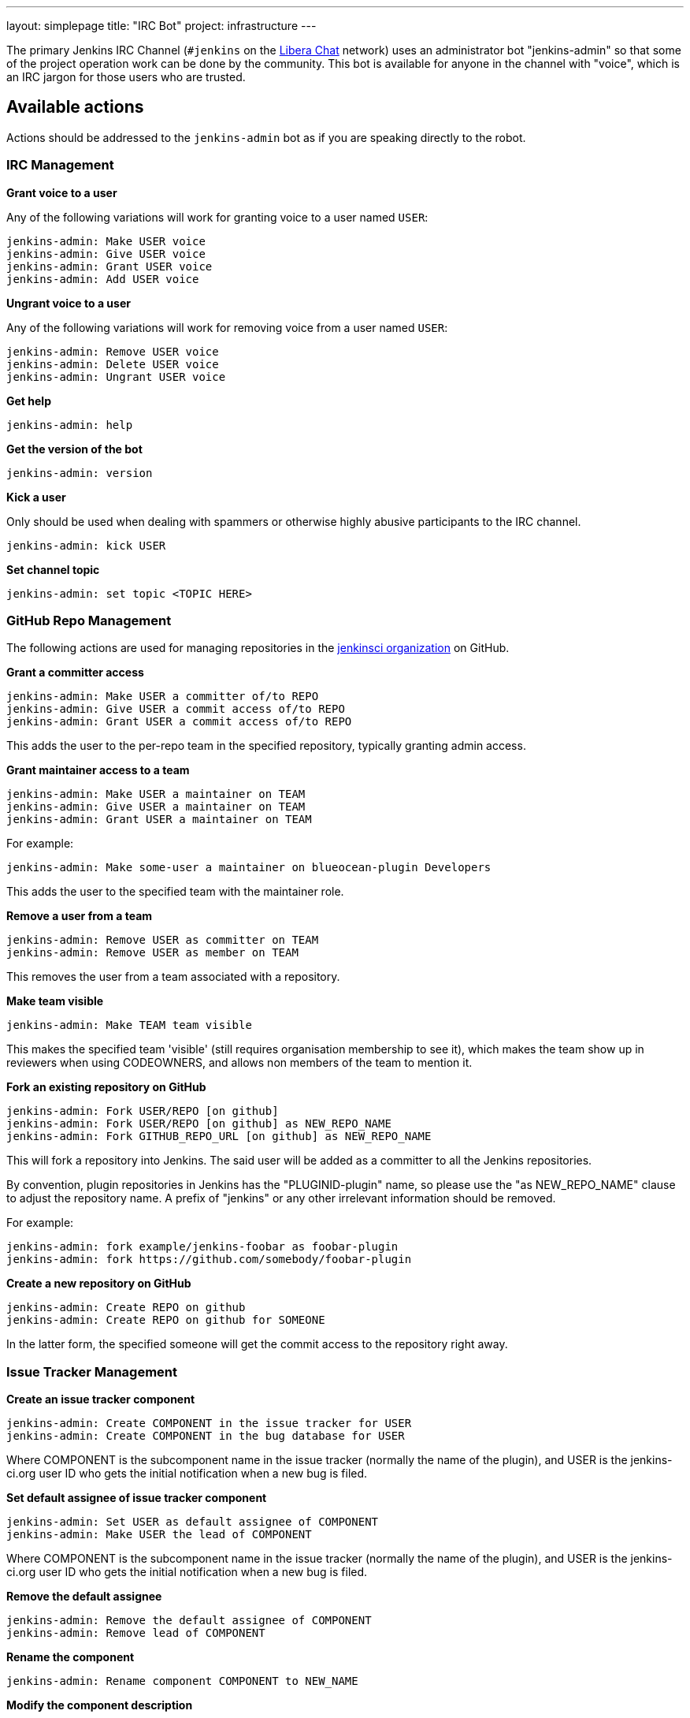 ---
layout: simplepage
title: "IRC Bot"
project: infrastructure
---

:toc:

The primary Jenkins IRC Channel (`#jenkins` on the
link:https://libera.chat/[Libera Chat]
network) uses an administrator bot "jenkins-admin" so that some of the project
operation work can be done by the community. This bot is available for anyone
in the channel with "voice", which is an IRC jargon for those users who are
trusted.

== Available actions


Actions should be addressed to the `jenkins-admin` bot as if you are speaking
directly to the robot.

=== IRC Management

*Grant voice to a user*

Any of the following variations will work for granting voice to a user named
`USER`:

[source]
----
jenkins-admin: Make USER voice
jenkins-admin: Give USER voice
jenkins-admin: Grant USER voice
jenkins-admin: Add USER voice
----

*Ungrant voice to a user*

Any of the following variations will work for removing voice from a user named
`USER`:

[source]
----
jenkins-admin: Remove USER voice
jenkins-admin: Delete USER voice
jenkins-admin: Ungrant USER voice
----

*Get help*

[source]
----
jenkins-admin: help
----

*Get the version of the bot*

[source]
----
jenkins-admin: version
----

*Kick a user*

Only should be used when dealing with spammers or otherwise highly abusive
participants to the IRC channel.

[source]
----
jenkins-admin: kick USER
----

*Set channel topic*
[source]
----
jenkins-admin: set topic <TOPIC HERE>
----

=== GitHub Repo Management

The following actions are used for managing repositories in the
link:https://github.com/jenkinsci[jenkinsci organization]
on GitHub.

*Grant a committer access*

[source]
----
jenkins-admin: Make USER a committer of/to REPO
jenkins-admin: Give USER a commit access of/to REPO
jenkins-admin: Grant USER a commit access of/to REPO
----

This adds the user to the per-repo team in the specified repository, typically granting admin access.

*Grant maintainer access to a team*

[source]
----
jenkins-admin: Make USER a maintainer on TEAM
jenkins-admin: Give USER a maintainer on TEAM
jenkins-admin: Grant USER a maintainer on TEAM
----

For example:
[source]
----
jenkins-admin: Make some-user a maintainer on blueocean-plugin Developers
----

This adds the user to the specified team with the maintainer role.

*Remove a user from a team*

[source]
----
jenkins-admin: Remove USER as committer on TEAM
jenkins-admin: Remove USER as member on TEAM
----

This removes the user from a team associated with a repository.

*Make team visible*

[source]
----
jenkins-admin: Make TEAM team visible
----

This makes the specified team 'visible' (still requires organisation membership to see it),
which makes the team show up in reviewers when using CODEOWNERS, and allows non members of the team
to mention it.

*Fork an existing repository on GitHub*

[source]
----
jenkins-admin: Fork USER/REPO [on github]
jenkins-admin: Fork USER/REPO [on github] as NEW_REPO_NAME
jenkins-admin: Fork GITHUB_REPO_URL [on github] as NEW_REPO_NAME
----

This will fork a repository into Jenkins. The said user will be added as a
committer to all the Jenkins repositories.

By convention, plugin repositories in Jenkins has the "PLUGINID-plugin" name,
so please use the "as NEW_REPO_NAME" clause to adjust the repository name. A
prefix of "jenkins" or any other irrelevant information should be removed.

For example:

[source]
----
jenkins-admin: fork example/jenkins-foobar as foobar-plugin
jenkins-admin: fork https://github.com/somebody/foobar-plugin
----

*Create a new repository on GitHub*

[source]
----
jenkins-admin: Create REPO on github
jenkins-admin: Create REPO on github for SOMEONE
----


In the latter form, the specified someone will get the commit access to the
repository right away.


=== Issue Tracker Management


*Create an issue tracker component*

[source]
----
jenkins-admin: Create COMPONENT in the issue tracker for USER
jenkins-admin: Create COMPONENT in the bug database for USER
----

Where COMPONENT is the subcomponent name in the issue tracker (normally the
name of the plugin), and USER is the jenkins-ci.org user ID who gets the
initial notification when a new bug is filed.

*Set default assignee of issue tracker component*

[source]
----
jenkins-admin: Set USER as default assignee of COMPONENT
jenkins-admin: Make USER the lead of COMPONENT
----

Where COMPONENT is the subcomponent name in the issue tracker (normally the
name of the plugin), and USER is the jenkins-ci.org user ID who gets the
initial notification when a new bug is filed.

*Remove the default assignee*

[source]
----
jenkins-admin: Remove the default assignee of COMPONENT
jenkins-admin: Remove lead of COMPONENT
----

*Rename the component*

[source]
----
jenkins-admin: Rename component COMPONENT to NEW_NAME
----


*Modify the component description*

[source]
----
jenkins-admin: Set description of COMPONENT to "DESCRIPTION"
jenkins-admin: Set the description for component COMPONENT to "DESCRIPTION"
----

*Remove the component*

The command removes the specified component. All its issues will be moved to COMPONENT2

[source]
----
jenkins-admin: Remove component COMPONENT1 and move its issues to COMPONENT2
jenkins-admin: Delete component COMPONENT1 and move its issues to COMPONENT2
----

